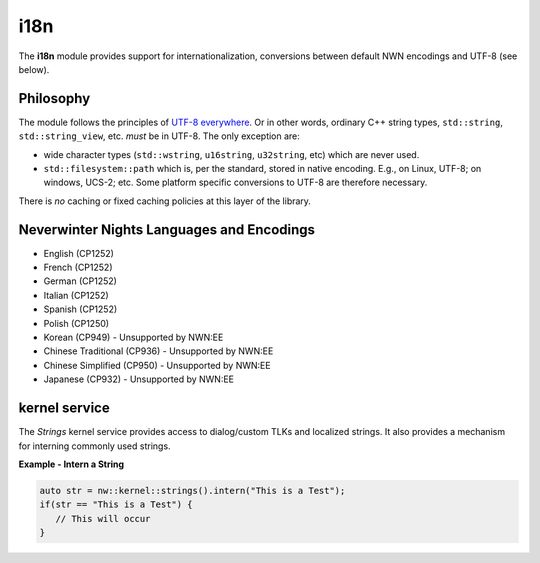 i18n
====

The **i18n** module provides support for internationalization, conversions between default NWN encodings
and UTF-8 (see below).

Philosophy
----------

The module follows the principles of `UTF-8
everywhere <https://utf8everywhere.org/>`__. Or in other words, ordinary
C++ string types, ``std::string``, ``std::string_view``, etc. *must* be
in UTF-8. The only exception are:

-  wide character types (``std::wstring``, ``u16string``, ``u32string``,
   etc) which are never used.
-  ``std::filesystem::path`` which is, per the standard, stored in
   native encoding. E.g., on Linux, UTF-8; on windows, UCS-2; etc. Some
   platform specific conversions to UTF-8 are therefore necessary.

There is *no* caching or fixed caching policies at this layer of the
library.

Neverwinter Nights Languages and Encodings
------------------------------------------

-  English (CP1252)
-  French (CP1252)
-  German (CP1252)
-  Italian (CP1252)
-  Spanish (CP1252)
-  Polish (CP1250)
-  Korean (CP949) - Unsupported by NWN:EE
-  Chinese Traditional (CP936) - Unsupported by NWN:EE
-  Chinese Simplified (CP950) - Unsupported by NWN:EE
-  Japanese (CP932) - Unsupported by NWN:EE

kernel service
--------------

The `Strings` kernel service provides access to dialog/custom TLKs and localized strings. It also provides a
mechanism for interning commonly used strings.

**Example - Intern a String**

.. code:: cpp

    auto str = nw::kernel::strings().intern("This is a Test");
    if(str == "This is a Test") {
       // This will occur
    }
